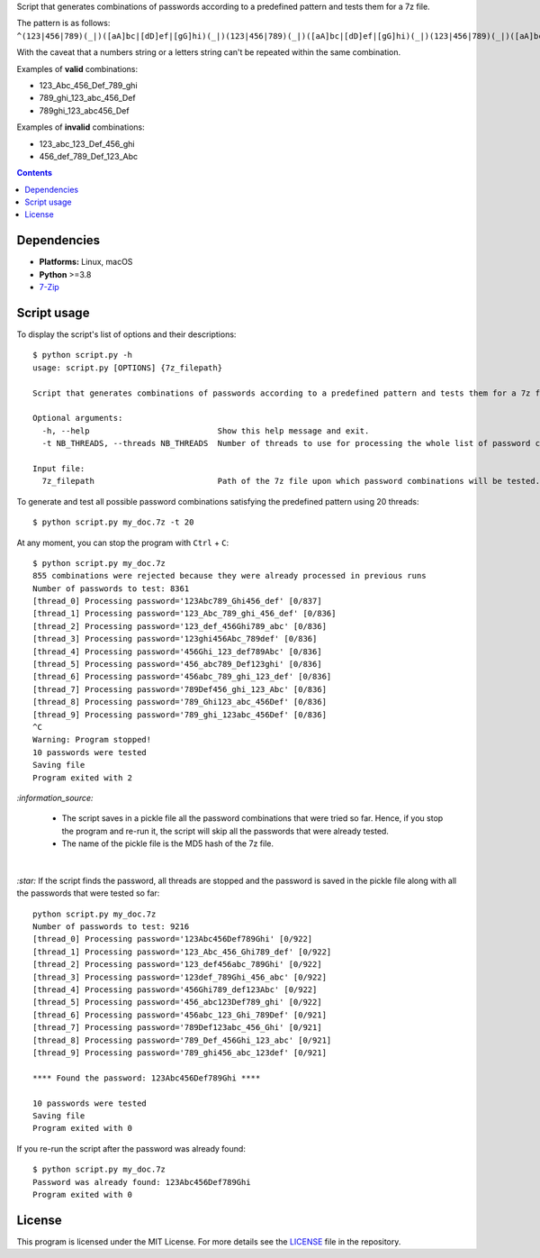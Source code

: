 Script that generates combinations of passwords according to a predefined pattern and tests them for a 7z file.

The pattern is as follows: ``^(123|456|789)(_|)([aA]bc|[dD]ef|[gG]hi)(_|)(123|456|789)(_|)([aA]bc|[dD]ef|[gG]hi)(_|)(123|456|789)(_|)([aA]bc|[dD]ef|[gG]hi)$``

With the caveat that a numbers string or a letters string can't be repeated within the same combination.

Examples of **valid** combinations:

- 123_Abc_456_Def_789_ghi
- 789_ghi_123_abc_456_Def
- 789ghi_123_abc456_Def

Examples of **invalid** combinations:

- 123_abc_123_Def_456_ghi
- 456_def_789_Def_123_Abc

.. contents:: **Contents**
   :depth: 3
   :local:
   :backlinks: top

Dependencies
============
* **Platforms:** Linux, macOS
* **Python** >=3.8
* `7-Zip`_

Script usage
============
To display the script's list of options and their descriptions::

    $ python script.py -h
    usage: script.py [OPTIONS] {7z_filepath}

    Script that generates combinations of passwords according to a predefined pattern and tests them for a 7z file.
   
    Optional arguments:
      -h, --help                           Show this help message and exit.
      -t NB_THREADS, --threads NB_THREADS  Number of threads to use for processing the whole list of password combinations. (default: 10)
   
    Input file:
      7z_filepath                          Path of the 7z file upon which password combinations will be tested.

To generate and test all possible password combinations satisfying the predefined pattern using 20 threads::

   $ python script.py my_doc.7z -t 20

At any moment, you can stop the program with ``Ctrl`` + ``C``::

   $ python script.py my_doc.7z
   855 combinations were rejected because they were already processed in previous runs
   Number of passwords to test: 8361
   [thread_0] Processing password='123Abc789_Ghi456_def' [0/837]
   [thread_1] Processing password='123_Abc_789_ghi_456_def' [0/836]
   [thread_2] Processing password='123_def_456Ghi789_abc' [0/836]
   [thread_3] Processing password='123ghi456Abc_789def' [0/836]
   [thread_4] Processing password='456Ghi_123_def789Abc' [0/836]
   [thread_5] Processing password='456_abc789_Def123ghi' [0/836]
   [thread_6] Processing password='456abc_789_ghi_123_def' [0/836]
   [thread_7] Processing password='789Def456_ghi_123_Abc' [0/836]
   [thread_8] Processing password='789_Ghi123_abc_456Def' [0/836]
   [thread_9] Processing password='789_ghi_123abc_456Def' [0/836]
   ^C
   Warning: Program stopped!
   10 passwords were tested
   Saving file
   Program exited with 2

`:information_source:` 

  - The script saves in a pickle file all the password combinations that were tried so far. Hence, if you 
    stop the program and re-run it, the script will skip all the passwords that were already tested.
  - The name of the pickle file is the MD5 hash of the 7z file.

| 

`:star:` If the script finds the password, all threads are stopped and the password is saved in the pickle file
along with all the passwords that were tested so far::

   python script.py my_doc.7z
   Number of passwords to test: 9216
   [thread_0] Processing password='123Abc456Def789Ghi' [0/922]
   [thread_1] Processing password='123_Abc_456_Ghi789_def' [0/922]
   [thread_2] Processing password='123_def456abc_789Ghi' [0/922]
   [thread_3] Processing password='123def_789Ghi_456_abc' [0/922]
   [thread_4] Processing password='456Ghi789_def123Abc' [0/922]
   [thread_5] Processing password='456_abc123Def789_ghi' [0/922]
   [thread_6] Processing password='456abc_123_Ghi_789Def' [0/921]
   [thread_7] Processing password='789Def123abc_456_Ghi' [0/921]
   [thread_8] Processing password='789_Def_456Ghi_123_abc' [0/921]
   [thread_9] Processing password='789_ghi456_abc_123def' [0/921]
   
   **** Found the password: 123Abc456Def789Ghi ****
   
   10 passwords were tested
   Saving file
   Program exited with 0

If you re-run the script after the password was already found::

   $ python script.py my_doc.7z
   Password was already found: 123Abc456Def789Ghi
   Program exited with 0

License
=======
This program is licensed under the MIT License. For more details see the `LICENSE`_ file in the repository.

.. URLs
.. _7-Zip: https://www.7-zip.org/
.. _LICENSE: ./LICENSE
